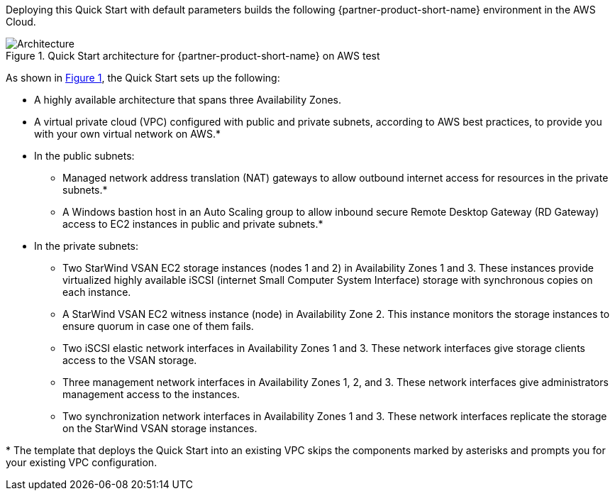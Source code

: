 :xrefstyle: short

Deploying this Quick Start with default parameters builds the following {partner-product-short-name} environment in the
AWS Cloud.

[#architecture1]
.Quick Start architecture for {partner-product-short-name} on AWS test
image::../docs/deployment_guide/images/starwind_qs_architecture_diagram.png[Architecture]

As shown in <<architecture1>>, the Quick Start sets up the following:

* A highly available architecture that spans three Availability Zones.
* A virtual private cloud (VPC) configured with public and private subnets, according to AWS
best practices, to provide you with your own virtual network on AWS.*
* In the public subnets:
** Managed network address translation (NAT) gateways to allow outbound
internet access for resources in the private subnets.*
** A Windows bastion host in an Auto Scaling group to allow inbound secure
Remote Desktop Gateway (RD Gateway) access to EC2 instances in public and private subnets.*
* In the private subnets:
** Two StarWind VSAN EC2 storage instances (nodes 1 and 2) in Availability Zones 1 and 3. These instances provide virtualized highly available iSCSI (internet Small Computer System Interface) storage with synchronous copies on each instance. 
** A StarWind VSAN EC2 witness instance (node) in Availability Zone 2. This instance monitors the storage instances to ensure quorum in case one of them fails.
** Two iSCSI elastic network interfaces in Availability Zones 1 and 3. These network interfaces give storage clients access to the VSAN storage.
** Three management network interfaces in Availability Zones 1, 2, and 3. These network interfaces give administrators management access to the instances.
** Two synchronization network interfaces in Availability Zones 1 and 3. These network interfaces replicate the storage on the StarWind VSAN storage instances.

[.small]#* The template that deploys the Quick Start into an existing VPC skips the components marked by asterisks and prompts you for your existing VPC configuration.#
